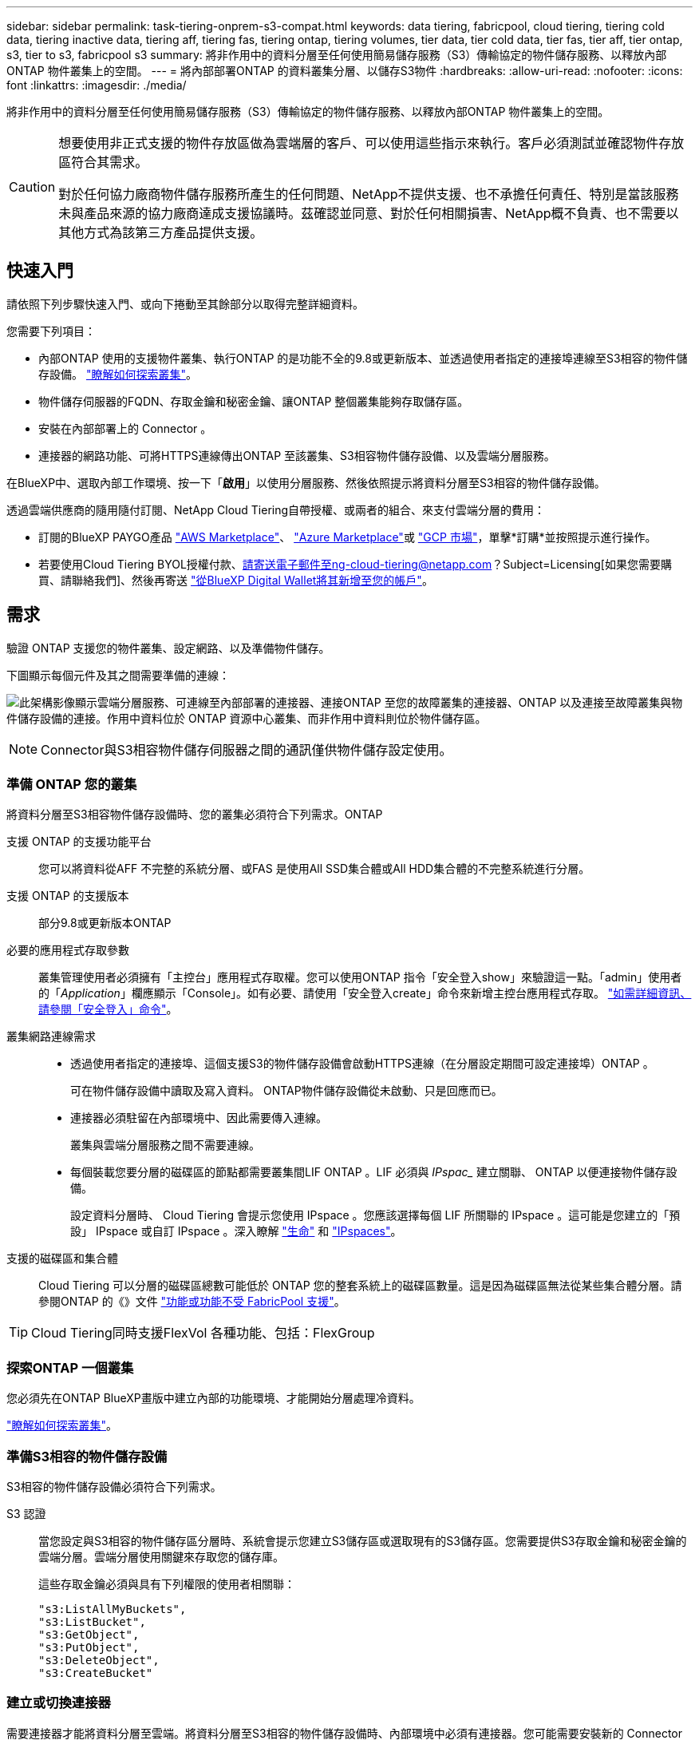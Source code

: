 ---
sidebar: sidebar 
permalink: task-tiering-onprem-s3-compat.html 
keywords: data tiering, fabricpool, cloud tiering, tiering cold data, tiering inactive data, tiering aff, tiering fas, tiering ontap, tiering volumes, tier data, tier cold data, tier fas, tier aff, tier ontap, s3, tier to s3, fabricpool s3 
summary: 將非作用中的資料分層至任何使用簡易儲存服務（S3）傳輸協定的物件儲存服務、以釋放內部ONTAP 物件叢集上的空間。 
---
= 將內部部署ONTAP 的資料叢集分層、以儲存S3物件
:hardbreaks:
:allow-uri-read: 
:nofooter: 
:icons: font
:linkattrs: 
:imagesdir: ./media/


[role="lead"]
將非作用中的資料分層至任何使用簡易儲存服務（S3）傳輸協定的物件儲存服務、以釋放內部ONTAP 物件叢集上的空間。

[CAUTION]
====
想要使用非正式支援的物件存放區做為雲端層的客戶、可以使用這些指示來執行。客戶必須測試並確認物件存放區符合其需求。

對於任何協力廠商物件儲存服務所產生的任何問題、NetApp不提供支援、也不承擔任何責任、特別是當該服務未與產品來源的協力廠商達成支援協議時。茲確認並同意、對於任何相關損害、NetApp概不負責、也不需要以其他方式為該第三方產品提供支援。

====


== 快速入門

請依照下列步驟快速入門、或向下捲動至其餘部分以取得完整詳細資料。

[role="quick-margin-para"]
您需要下列項目：

* 內部ONTAP 使用的支援物件叢集、執行ONTAP 的是功能不全的9.8或更新版本、並透過使用者指定的連接埠連線至S3相容的物件儲存設備。 https://docs.netapp.com/us-en/cloud-manager-ontap-onprem/task-discovering-ontap.html["瞭解如何探索叢集"^]。
* 物件儲存伺服器的FQDN、存取金鑰和秘密金鑰、讓ONTAP 整個叢集能夠存取儲存區。
* 安裝在內部部署上的 Connector 。
* 連接器的網路功能、可將HTTPS連線傳出ONTAP 至該叢集、S3相容物件儲存設備、以及雲端分層服務。


[role="quick-margin-para"]
在BlueXP中、選取內部工作環境、按一下「*啟用*」以使用分層服務、然後依照提示將資料分層至S3相容的物件儲存設備。

[role="quick-margin-para"]
透過雲端供應商的隨用隨付訂閱、NetApp Cloud Tiering自帶授權、或兩者的組合、來支付雲端分層的費用：

* 訂閱的BlueXP PAYGO產品 https://aws.amazon.com/marketplace/pp/prodview-oorxakq6lq7m4?sr=0-8&ref_=beagle&applicationId=AWSMPContessa["AWS Marketplace"^]、 https://azuremarketplace.microsoft.com/en-us/marketplace/apps/netapp.cloud-manager?tab=Overview["Azure Marketplace"^]或 https://console.cloud.google.com/marketplace/details/netapp-cloudmanager/cloud-manager?supportedpurview=project&rif_reserved["GCP 市場"^]，單擊*訂購*並按照提示進行操作。
* 若要使用Cloud Tiering BYOL授權付款、請寄送電子郵件至ng-cloud-tiering@netapp.com？Subject=Licensing[如果您需要購買、請聯絡我們]、然後再寄送 link:task-licensing-cloud-tiering.html#add-cloud-tiering-byol-licenses-to-your-account["從BlueXP Digital Wallet將其新增至您的帳戶"]。




== 需求

驗證 ONTAP 支援您的物件叢集、設定網路、以及準備物件儲存。

下圖顯示每個元件及其之間需要準備的連線：

image:diagram_cloud_tiering_s3_compat.png["此架構影像顯示雲端分層服務、可連線至內部部署的連接器、連接ONTAP 至您的故障叢集的連接器、ONTAP 以及連接至故障叢集與物件儲存設備的連接。作用中資料位於 ONTAP 資源中心叢集、而非作用中資料則位於物件儲存區。"]


NOTE: Connector與S3相容物件儲存伺服器之間的通訊僅供物件儲存設定使用。



=== 準備 ONTAP 您的叢集

將資料分層至S3相容物件儲存設備時、您的叢集必須符合下列需求。ONTAP

支援 ONTAP 的支援功能平台:: 您可以將資料從AFF 不完整的系統分層、或FAS 是使用All SSD集合體或All HDD集合體的不完整系統進行分層。
支援 ONTAP 的支援版本:: 部分9.8或更新版本ONTAP
必要的應用程式存取參數:: 叢集管理使用者必須擁有「主控台」應用程式存取權。您可以使用ONTAP 指令「安全登入show」來驗證這一點。「admin」使用者的「_Application_」欄應顯示「Console」。如有必要、請使用「安全登入create」命令來新增主控台應用程式存取。 https://docs.netapp.com/us-en/ontap-cli-9111/security-login-create.html["如需詳細資訊、請參閱「安全登入」命令"]。
叢集網路連線需求::
+
--
* 透過使用者指定的連接埠、這個支援S3的物件儲存設備會啟動HTTPS連線（在分層設定期間可設定連接埠）ONTAP 。
+
可在物件儲存設備中讀取及寫入資料。 ONTAP物件儲存設備從未啟動、只是回應而已。

* 連接器必須駐留在內部環境中、因此需要傳入連線。
+
叢集與雲端分層服務之間不需要連線。

* 每個裝載您要分層的磁碟區的節點都需要叢集間LIF ONTAP 。LIF 必須與 _IPspac__ 建立關聯、 ONTAP 以便連接物件儲存設備。
+
設定資料分層時、 Cloud Tiering 會提示您使用 IPspace 。您應該選擇每個 LIF 所關聯的 IPspace 。這可能是您建立的「預設」 IPspace 或自訂 IPspace 。深入瞭解 https://docs.netapp.com/us-en/ontap/networking/create_a_lif.html["生命"^] 和 https://docs.netapp.com/us-en/ontap/networking/standard_properties_of_ipspaces.html["IPspaces"^]。



--
支援的磁碟區和集合體:: Cloud Tiering 可以分層的磁碟區總數可能低於 ONTAP 您的整套系統上的磁碟區數量。這是因為磁碟區無法從某些集合體分層。請參閱ONTAP 的《》文件 https://docs.netapp.com/us-en/ontap/fabricpool/requirements-concept.html#functionality-or-features-not-supported-by-fabricpool["功能或功能不受 FabricPool 支援"^]。



TIP: Cloud Tiering同時支援FlexVol 各種功能、包括：FlexGroup



=== 探索ONTAP 一個叢集

您必須先在ONTAP BlueXP畫版中建立內部的功能環境、才能開始分層處理冷資料。

https://docs.netapp.com/us-en/cloud-manager-ontap-onprem/task-discovering-ontap.html["瞭解如何探索叢集"^]。



=== 準備S3相容的物件儲存設備

S3相容的物件儲存設備必須符合下列需求。

S3 認證:: 當您設定與S3相容的物件儲存區分層時、系統會提示您建立S3儲存區或選取現有的S3儲存區。您需要提供S3存取金鑰和秘密金鑰的雲端分層。雲端分層使用關鍵來存取您的儲存庫。
+
--
這些存取金鑰必須與具有下列權限的使用者相關聯：

[source, json]
----
"s3:ListAllMyBuckets",
"s3:ListBucket",
"s3:GetObject",
"s3:PutObject",
"s3:DeleteObject",
"s3:CreateBucket"
----
--




=== 建立或切換連接器

需要連接器才能將資料分層至雲端。將資料分層至S3相容的物件儲存設備時、內部環境中必須有連接器。您可能需要安裝新的 Connector 、或確定目前選取的 Connector 位於內部部署。

* https://docs.netapp.com/us-en/cloud-manager-setup-admin/concept-connectors.html["深入瞭解連接器"^]
* https://docs.netapp.com/us-en/cloud-manager-setup-admin/task-installing-linux.html["在Linux主機上部署Connector"^]
* https://docs.netapp.com/us-en/cloud-manager-setup-admin/task-managing-connectors.html["在連接器之間切換"^]




=== 為連接器準備網路

確認連接器具備所需的網路連線。

.步驟
. 確保安裝 Connector 的網路啟用下列連線：
+
** 透過連接埠 443 （ HTTPS ）連至雲端分層服務的傳出網際網路連線
** 透過連接埠443連線至S3相容物件儲存設備的HTTPS連線
** 透過連接埠443連線至ONTAP 您的SURF叢 集管理LIF的HTTPS連線






== 將第一個叢集的非作用中資料分層、以儲存至S3相容的物件儲存設備

準備好環境之後、請從第一個叢集開始分層處理非作用中資料。

.您需要的是 #8217 ；需要的是什麼
* https://docs.netapp.com/us-en/cloud-manager-ontap-onprem/task-discovering-ontap.html["內部部署工作環境"^]。
* S3相容物件儲存伺服器的FQDN、以及用於HTTPS通訊的連接埠。
* 具有所需S3權限的存取金鑰和秘密金鑰。


.步驟
. 選取內部叢集。
. 在右側面板中、按一下「*啟用*」以使用分層服務。
+
image:screenshot_setup_tiering_onprem.png["螢幕快照顯示選取內部ONTAP 環境後、畫面右側會出現分層選項。"]

. *定義物件儲存名稱*：輸入此物件儲存設備的名稱。它必須與此叢集上的Aggregate所使用的任何其他物件儲存設備都是獨一無二的。
. *選擇供應商*：選擇* S3相容*、然後按一下*繼續*。
. 完成「*建立物件儲存*」頁面上的步驟：
+
.. *伺服器*：輸入S3相容物件儲存伺服器的FQDN、ONTAP 用來與伺服器進行HTTPS通訊的連接埠、以及具有所需S3權限之帳戶的存取金鑰和秘密金鑰。
.. * Bucket *：新增儲存庫或選取現有的儲存庫、然後按一下*繼續*。
.. * 叢集網路 * ：選取 ONTAP 要用於連接物件儲存設備的 IPspace 、然後按一下 * 繼續 * 。
+
選擇正確的IPspace、可確保Cloud Tiering能夠設定從ONTAP 功能區到S3相容物件儲存的連線。



. 在「_Success」頁面上、按一下「*繼續*」立即設定磁碟區。
. 在「_層級磁碟區_」頁面上、選取您要設定分層的磁碟區、然後按一下*繼續*：
+
** 若要選取所有Volume、請勾選標題列中的方塊（image:button_backup_all_volumes.png[""]），然後單擊* Configure Volume*（配置卷*）。
** 若要選取多個磁碟區、請勾選每個磁碟區的方塊（image:button_backup_1_volume.png[""]），然後單擊* Configure Volume*（配置卷*）。
** 若要選取單一Volume、請按一下該列（或 image:screenshot_edit_icon.gif["編輯鉛筆圖示"] 圖示）。
+
image:screenshot_tiering_tier_volumes.png["螢幕擷取畫面顯示如何選取單一Volume、多個Volume或所有Volume、以及「修改選取的Volume」按鈕。"]



. 在_分層原則_對話方塊中、選取分層原則、選擇性地調整所選磁碟區的冷卻天數、然後按一下*套用*。
+
link:concept-cloud-tiering.html#volume-tiering-policies["深入瞭解磁碟區分層原則和冷卻天數"]。

+
image:screenshot_tiering_policy_settings.png["顯示可設定分層原則設定的快照。"]



您已成功設定資料分層、從叢集上的磁碟區到S3相容的物件儲存區。

link:task-licensing-cloud-tiering.html["請務必訂閱雲端分層服務"]。

您可以檢閱叢集上作用中和非作用中資料的相關資訊。 link:task-managing-tiering.html["深入瞭解如何管理分層設定"]。

您也可以建立額外的物件儲存設備、以便在叢集上的特定集合體將資料分層至不同的物件存放區。或者、如果您打算使用FabricPool 「支援物件鏡射」、將階層式資料複寫到其他物件存放區。 link:task-managing-object-storage.html["深入瞭解物件存放區的管理"]。

